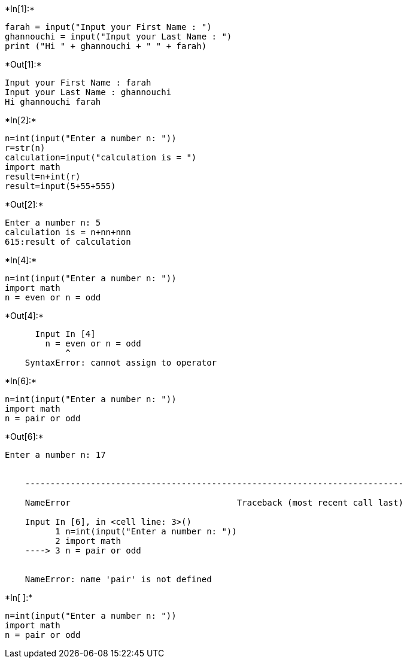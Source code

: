 +*In[1]:*+
[source, ipython3]
----
farah = input("Input your First Name : ")
ghannouchi = input("Input your Last Name : ")
print ("Hi " + ghannouchi + " " + farah)

----


+*Out[1]:*+
----
Input your First Name : farah
Input your Last Name : ghannouchi
Hi ghannouchi farah
----


+*In[2]:*+
[source, ipython3]
----

n=int(input("Enter a number n: "))
r=str(n)
calculation=input("calculation is = ")
import math
result=n+int(r)
result=input(5+55+555)
----


+*Out[2]:*+
----
Enter a number n: 5
calculation is = n+nn+nnn
615:result of calculation
----


+*In[4]:*+
[source, ipython3]
----
n=int(input("Enter a number n: "))
import math
n = even or n = odd
----


+*Out[4]:*+
----

      Input In [4]
        n = even or n = odd
            ^
    SyntaxError: cannot assign to operator
    

----


+*In[6]:*+
[source, ipython3]
----
n=int(input("Enter a number n: "))
import math
n = pair or odd
----


+*Out[6]:*+
----
Enter a number n: 17


    ---------------------------------------------------------------------------

    NameError                                 Traceback (most recent call last)

    Input In [6], in <cell line: 3>()
          1 n=int(input("Enter a number n: "))
          2 import math
    ----> 3 n = pair or odd
    

    NameError: name 'pair' is not defined

----


+*In[ ]:*+
[source, ipython3]
----
n=int(input("Enter a number n: "))
import math
n = pair or odd
----
